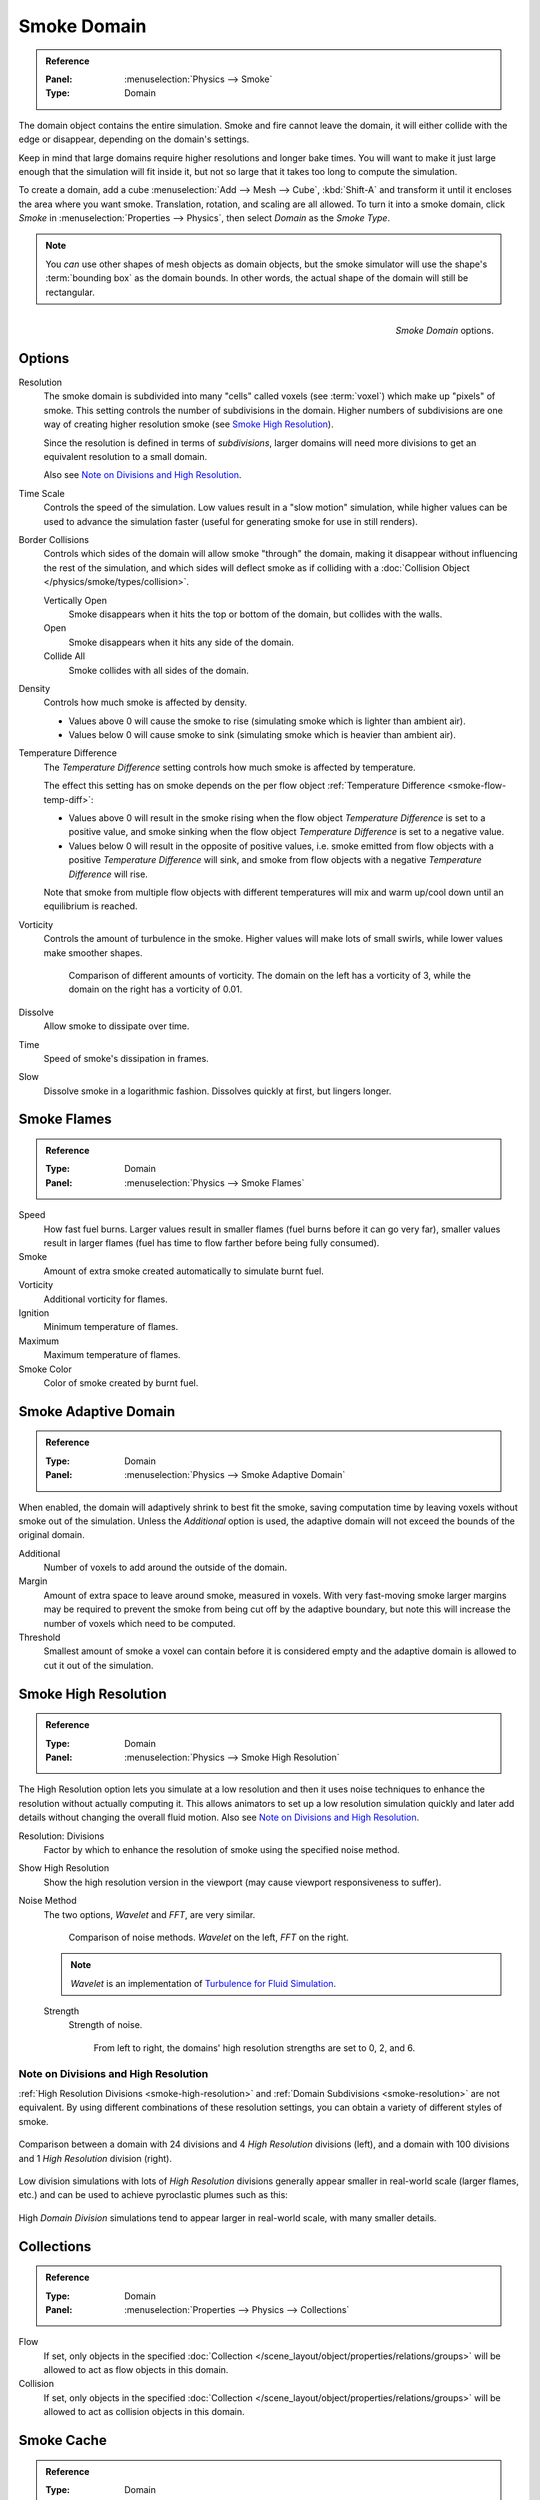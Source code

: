 .. _bpy.types.SmokeDomainSettings:

************
Smoke Domain
************

.. admonition:: Reference
   :class: refbox

   :Panel:     :menuselection:`Physics --> Smoke`
   :Type:      Domain

The domain object contains the entire simulation. Smoke and fire cannot leave the domain,
it will either collide with the edge or disappear, depending on the domain's settings.

Keep in mind that large domains require higher resolutions and longer bake times.
You will want to make it just large enough that the simulation will fit inside it,
but not so large that it takes too long to compute the simulation.

To create a domain, add a cube :menuselection:`Add --> Mesh --> Cube`, :kbd:`Shift-A`
and transform it until it encloses the area where you want smoke. Translation, rotation,
and scaling are all allowed. To turn it into a smoke domain, click *Smoke*
in :menuselection:`Properties --> Physics`, then select *Domain* as the *Smoke Type*.

.. note::

   You *can* use other shapes of mesh objects as domain objects,
   but the smoke simulator will use the shape's :term:`bounding box`
   as the domain bounds. In other words, the actual shape of the domain will still be rectangular.

.. figure:: /images/physics_smoke_types_domain_settings.png
   :align: right

   *Smoke Domain* options.


Options
=======

.. _smoke-resolution:

Resolution
   The smoke domain is subdivided into many "cells" called voxels (see :term:`voxel`)
   which make up "pixels" of smoke. This setting controls the number of subdivisions in the domain.
   Higher numbers of subdivisions are one way of creating higher resolution smoke (see `Smoke High Resolution`_).

   Since the resolution is defined in terms of *subdivisions*,
   larger domains will need more divisions to get an equivalent resolution to a small domain.

   Also see `Note on Divisions and High Resolution`_.

Time Scale
   Controls the speed of the simulation. Low values result in a "slow motion" simulation,
   while higher values can be used to advance the simulation faster
   (useful for generating smoke for use in still renders).

Border Collisions
   Controls which sides of the domain will allow smoke "through" the domain,
   making it disappear without influencing the rest of the simulation,
   and which sides will deflect smoke as if colliding with
   a :doc:`Collision Object </physics/smoke/types/collision>`.

   Vertically Open
      Smoke disappears when it hits the top or bottom of the domain, but collides with the walls.
   Open
      Smoke disappears when it hits any side of the domain.
   Collide All
      Smoke collides with all sides of the domain.
Density
   Controls how much smoke is affected by density.

   - Values above 0 will cause the smoke to rise (simulating smoke which is lighter than ambient air).
   - Values below 0 will cause smoke to sink (simulating smoke which is heavier than ambient air).

.. _smoke-domain-temp-diff:

Temperature Difference
   The *Temperature Difference* setting controls how much smoke is affected by temperature.

   The effect this setting has on smoke depends on
   the per flow object :ref:`Temperature Difference <smoke-flow-temp-diff>`:

   - Values above 0 will result in the smoke rising when the flow object *Temperature Difference* is
     set to a positive value, and smoke sinking when the flow object *Temperature Difference* is
     set to a negative value.
   - Values below 0 will result in the opposite of positive values, i.e.
     smoke emitted from flow objects with a positive *Temperature Difference* will sink,
     and smoke from flow objects with a negative *Temperature Difference* will rise.

   Note that smoke from multiple flow objects with different temperatures
   will mix and warm up/cool down until an equilibrium is reached.

Vorticity
   Controls the amount of turbulence in the smoke. Higher values will make lots of small swirls,
   while lower values make smoother shapes.

   .. figure:: /images/physics_smoke_types_domain_vorticity.jpg
      :width: 400px

      Comparison of different amounts of vorticity. The domain on the left has a vorticity of 3,
      while the domain on the right has a vorticity of 0.01.

Dissolve
   Allow smoke to dissipate over time.
Time
   Speed of smoke's dissipation in frames.
Slow
   Dissolve smoke in a logarithmic fashion. Dissolves quickly at first, but lingers longer.


Smoke Flames
============

.. admonition:: Reference
   :class: refbox

   :Type:      Domain
   :Panel:     :menuselection:`Physics --> Smoke Flames`

Speed
   How fast fuel burns. Larger values result in smaller flames (fuel burns before it can go very far),
   smaller values result in larger flames (fuel has time to flow farther before being fully consumed).
Smoke
   Amount of extra smoke created automatically to simulate burnt fuel.
Vorticity
   Additional vorticity for flames.
Ignition
   Minimum temperature of flames.
Maximum
   Maximum temperature of flames.
Smoke Color
   Color of smoke created by burnt fuel.


Smoke Adaptive Domain
=====================

.. admonition:: Reference
   :class: refbox

   :Type:      Domain
   :Panel:     :menuselection:`Physics --> Smoke Adaptive Domain`

When enabled, the domain will adaptively shrink to best fit the smoke,
saving computation time by leaving voxels without smoke out of the simulation.
Unless the *Additional* option is used, the adaptive domain will not exceed the bounds of the original domain.

Additional
   Number of voxels to add around the outside of the domain.
Margin
   Amount of extra space to leave around smoke, measured in voxels.
   With very fast-moving smoke larger margins may be required to prevent the smoke from being cut off
   by the adaptive boundary, but note this will increase the number of voxels which need to be computed.
Threshold
   Smallest amount of smoke a voxel can contain before it is considered empty
   and the adaptive domain is allowed to cut it out of the simulation.


.. _smoke-high-resolution:

Smoke High Resolution
=====================

.. admonition:: Reference
   :class: refbox

   :Type:      Domain
   :Panel:     :menuselection:`Physics --> Smoke High Resolution`

The High Resolution option lets you simulate at a low resolution and then it uses noise techniques
to enhance the resolution without actually computing it. This allows animators to set up a low
resolution simulation quickly and later add details without changing the overall fluid motion.
Also see `Note on Divisions and High Resolution`_.

Resolution: Divisions
   Factor by which to enhance the resolution of smoke using the specified noise method.
Show High Resolution
   Show the high resolution version in the viewport (may cause viewport responsiveness to suffer).

Noise Method
   The two options, *Wavelet* and *FFT*, are very similar.

   .. figure:: /images/physics_smoke_types_domain_high-resolution-method.jpg
      :width: 400px

      Comparison of noise methods. *Wavelet* on the left, *FFT* on the right.

   .. note::

      *Wavelet* is an implementation of `Turbulence for Fluid Simulation
      <https://web.archive.org/web/20140911163550/https://graphics.ethz.ch/research/physics_animation_fabrication/simulation/turb.php>`__.

   Strength
      Strength of noise.

      .. figure:: /images/physics_smoke_types_domain_high-resolution-strength.jpg
         :width: 400px

         From left to right, the domains' high resolution strengths are set to 0, 2, and 6.


Note on Divisions and High Resolution
-------------------------------------

:ref:`High Resolution Divisions <smoke-high-resolution>`
and :ref:`Domain Subdivisions <smoke-resolution>` are not equivalent.
By using different combinations of these resolution settings, you can obtain a variety of different styles of smoke.

.. figure:: /images/physics_smoke_types_domain_high-resolution-comparison.jpg
   :align: center

   Comparison between a domain with 24 divisions and 4 *High Resolution* divisions (left),
   and a domain with 100 divisions and 1 *High Resolution* division (right).

Low division simulations with lots of *High Resolution*
divisions generally appear smaller in real-world scale
(larger flames, etc.) and can be used to achieve pyroclastic plumes such as this:

.. figure:: /images/physics_smoke_types_domain_note-on-resolution.jpg
   :align: center
   :width: 550px

High *Domain Division* simulations tend to appear larger in real-world scale, with many smaller details.


Collections
===========

.. admonition:: Reference
   :class: refbox

   :Type:      Domain
   :Panel:     :menuselection:`Properties --> Physics --> Collections`

Flow
   If set, only objects in the specified :doc:`Collection </scene_layout/object/properties/relations/groups>`
   will be allowed to act as flow objects in this domain.
Collision
   If set, only objects in the specified :doc:`Collection </scene_layout/object/properties/relations/groups>`
   will be allowed to act as collision objects in this domain.


Smoke Cache
===========

.. admonition:: Reference
   :class: refbox

   :Type:      Domain
   :Panel:     :menuselection:`Physics --> Smoke Cache`

See :doc:`Baking </physics/smoke/baking>`.


.. _smoke-field-weights:

Field Weights
=============

.. admonition:: Reference
   :class: refbox

   :Type:      Domain
   :Panel:     :menuselection:`Properties --> Physics --> Field Weights`

These settings determine how much gravity and
:doc:`Force Fields </physics/forces/force_fields/index>` affect the smoke.

Effector Collection
   When set, smoke can only be influenced by force fields in the specified collection.
Gravity
   How much the smoke is affected by Gravity.
All
   Overall influence of all force fields.

The other settings determine how much influence individual force field types have.

.. figure:: /images/physics_smoke_types_domain_force-field-demo.jpg
   :width: 500px

   Smoke with a wind force field.
